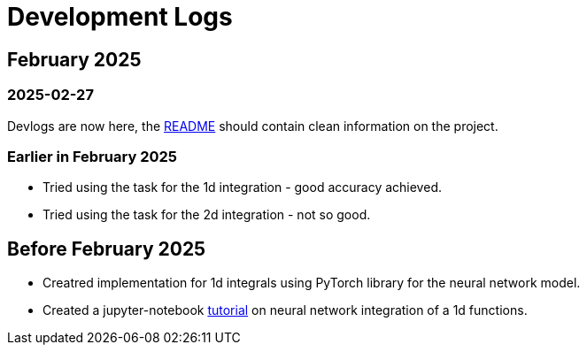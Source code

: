 = Development Logs =

== February 2025 ==

=== 2025-02-27 ===

Devlogs are now here, the https://github.com/GrindelfP/project-skuld/blob/main/README.adoc[README] should contain clean information on the project.

=== Earlier in February 2025 ===

- Tried using the task for the 1d integration - good accuracy achieved.
- Tried using the task for the 2d integration - not so good.
  
== Before February 2025 ==

- Creatred implementation for 1d integrals using PyTorch library for the neural network model.
- Created a jupyter-notebook https://github.com/GrindelfP/nni-tutorial/tree/main[tutorial] on neural network integration of a 1d functions.
